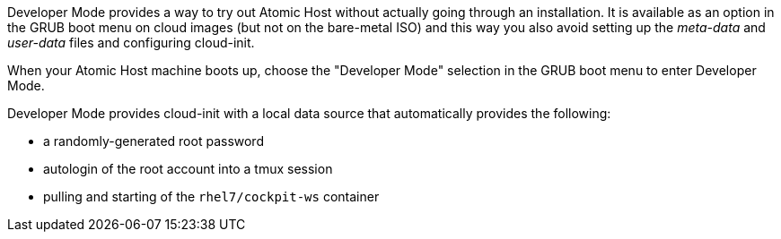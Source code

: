 Developer Mode provides a way to try out Atomic Host without actually going through an installation. It is available as an option in the GRUB boot menu on cloud images (but not on the bare-metal ISO) and this way you also avoid setting up the _meta-data_ and _user-data_ files and configuring cloud-init.

When your Atomic Host machine boots up, choose the "Developer Mode" selection in the GRUB boot menu to enter Developer Mode.

Developer Mode provides cloud-init with a local data source that automatically provides the following:

* a randomly-generated root password
* autologin of the root account into a tmux session
* pulling and starting of the `rhel7/cockpit-ws` container

